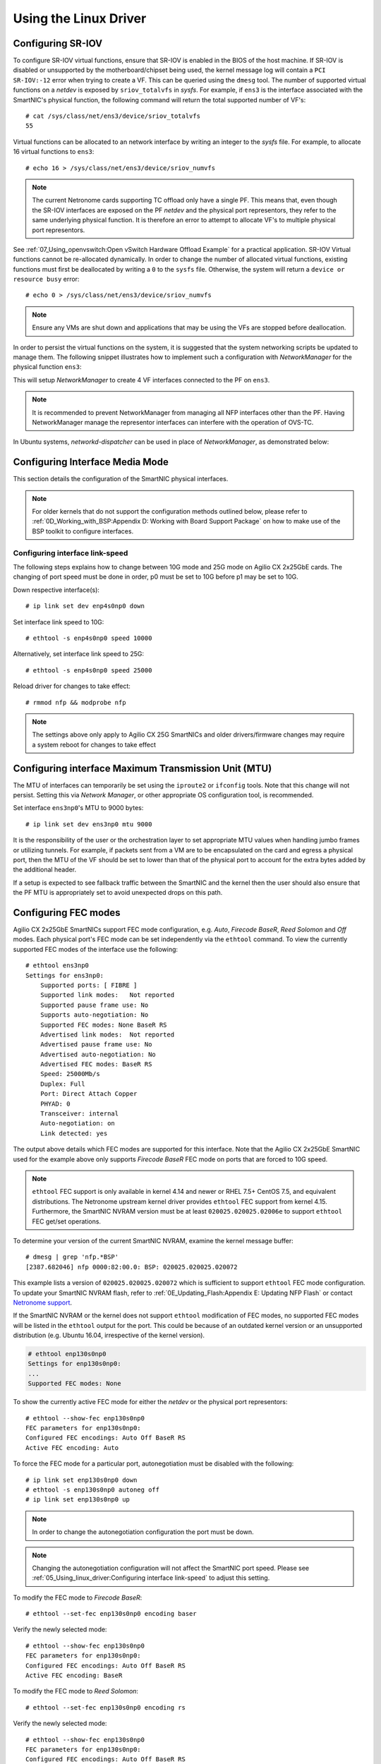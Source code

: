 .. highlight:: console

Using the Linux Driver
======================

Configuring SR-IOV
------------------

To configure SR-IOV virtual functions, ensure that SR-IOV is enabled in the
BIOS of the host machine. If SR-IOV is disabled or unsupported by the
motherboard/chipset being used, the kernel message log will contain a ``PCI
SR-IOV:-12`` error when trying to create a VF. This can be queried using the
``dmesg`` tool. The number of supported virtual functions on a *netdev* is
exposed by ``sriov_totalvfs`` in *sysfs*. For example, if ``ens3`` is the
interface associated with the SmartNIC's physical function, the following
command will return the total supported number of VF's::

    # cat /sys/class/net/ens3/device/sriov_totalvfs
    55

Virtual functions can be allocated to an network interface by writing an
integer to the *sysfs* file. For example, to allocate 16 virtual functions to
``ens3``::

    # echo 16 > /sys/class/net/ens3/device/sriov_numvfs

.. note::

    The current Netronome cards supporting TC offload only have a single PF.
    This means that, even though the SR-IOV interfaces are exposed on the PF
    *netdev* and the physical port representors, they refer to the same
    underlying physical function. It is therefore an error to attempt to
    allocate VF's to multiple physical port representors.

See :ref:`07_Using_openvswitch:Open vSwitch Hardware Offload Example` for
a practical application. SR-IOV Virtual functions cannot be re-allocated
dynamically. In order to change the number of allocated virtual functions,
existing functions must first be deallocated by writing a ``0`` to the
``sysfs`` file. Otherwise, the system will return a ``device or resource busy``
error::

    # echo 0 > /sys/class/net/ens3/device/sriov_numvfs

.. note::

    Ensure any VMs are shut down and applications that may be using
    the VFs are stopped before deallocation.

In order to persist the virtual functions on the system, it is suggested that
the system networking scripts be updated to manage them. The following snippet
illustrates how to implement such a configuration with *NetworkManager* for the
physical function ``ens3``:

.. code-block:: bash
    :linenos:

    cat >/etc/NetworkManager/conf.d/nfp.conf << EOF
    [keyfile]
    unmanaged-devices=driver:nfp,driver:nfp_netvf,except:interface-name=ens3
    [device]
    match-device=interface-name:ens3
    sriov-num-vfs=4
    EOF
    systemctl restart NetworkManager

This will setup *NetworkManager* to create 4 VF interfaces connected to the
PF on ``ens3``.

.. note::

    It is recommended to prevent NetworkManager from managing all NFP
    interfaces other than the PF. Having NetworkManager manage the representor
    interfaces can interfere with the operation of OVS-TC.

In Ubuntu systems, *networkd-dispatcher* can be used in place of
*NetworkManager*, as demonstrated below:

.. code-block:: bash
    :linenos:

    #!/bin/sh
    cat > /usr/lib/networkd-dispatcher/routable.d/50-ifup-noaddr << 'EOF'
    #!/bin/sh
    ip link set mtu 9420 dev ens3
    ip link set up dev ens3
    cat /sys/class/net/ens3/device/sriov_totalvfs > /sys/class/net/ens3/device/sriov_numvfs
    EOF
    chmod u+x /usr/lib/networkd-dispatcher/routable.d/50-ifup-noaddr

Configuring Interface Media Mode
--------------------------------

This section details the configuration of the SmartNIC physical interfaces.

.. note::

    For older kernels that do not support the configuration methods outlined
    below, please refer to :ref:`0D_Working_with_BSP:Appendix D: Working with
    Board Support Package` on how to make use of the BSP toolkit to configure
    interfaces.

Configuring interface link-speed
````````````````````````````````

The following steps explains how to change between 10G mode and 25G mode
on Agilio CX 2x25GbE cards.  The changing of port speed must be done in order,
p0 must be set to 10G before p1 may be set to 10G.

Down respective interface(s)::

    # ip link set dev enp4s0np0 down

Set interface link speed to 10G::

    # ethtool -s enp4s0np0 speed 10000

Alternatively, set interface link speed to 25G::

    # ethtool -s enp4s0np0 speed 25000

Reload driver for changes to take effect::

    # rmmod nfp && modprobe nfp

.. note::

    The settings above only apply to Agilio CX 25G SmartNICs and older
    drivers/firmware changes may require a system reboot for changes to take
    effect

Configuring interface Maximum Transmission Unit (MTU)
-----------------------------------------------------

The MTU of interfaces can temporarily be set using the ``iproute2`` or
``ifconfig`` tools. Note that this change will not persist. Setting this via
*Network Manager*, or other appropriate OS configuration tool, is recommended.

Set interface ``ens3np0``'s MTU to 9000 bytes::

    # ip link set dev ens3np0 mtu 9000

It is the responsibility of the user or the orchestration layer to set
appropriate MTU values when handling jumbo frames or utilizing tunnels.
For example, if packets sent from a VM are to be encapsulated on the card and
egress a physical port, then the MTU of the VF should be set to lower than that
of the physical port to account for the extra bytes added by the additional
header.

If a setup is expected to see fallback traffic between the SmartNIC and the
kernel then the user should also ensure that the PF MTU is appropriately set to
avoid unexpected drops on this path.

Configuring FEC modes
---------------------

Agilio CX 2x25GbE SmartNICs support FEC mode configuration, e.g. *Auto*,
*Firecode* *BaseR*, *Reed Solomon* and *Off* modes. Each physical port's FEC
mode can be set independently via the ``ethtool`` command. To view the
currently supported FEC modes of the interface use the following::

    # ethtool ens3np0
    Settings for ens3np0:
        Supported ports: [ FIBRE ]
        Supported link modes:   Not reported
        Supported pause frame use: No
        Supports auto-negotiation: No
        Supported FEC modes: None BaseR RS
        Advertised link modes:  Not reported
        Advertised pause frame use: No
        Advertised auto-negotiation: No
        Advertised FEC modes: BaseR RS
        Speed: 25000Mb/s
        Duplex: Full
        Port: Direct Attach Copper
        PHYAD: 0
        Transceiver: internal
        Auto-negotiation: on
        Link detected: yes

The output above details which FEC modes are supported for this interface. Note
that the Agilio CX 2x25GbE SmartNIC used for the example above only supports
*Firecode BaseR* FEC mode on ports that are forced to 10G speed.

.. note::

    ``ethtool`` FEC support is only available in kernel 4.14 and newer or
    RHEL 7.5+ CentOS 7.5, and equivalent distributions. The Netronome
    upstream kernel driver provides ``ethtool`` FEC support from kernel
    4.15. Furthermore, the SmartNIC NVRAM version must be at least
    ``020025.020025.02006e`` to support ``ethtool`` FEC get/set operations.

To determine your version of the current SmartNIC NVRAM, examine the kernel
message buffer::

    # dmesg | grep 'nfp.*BSP'
    [2387.682046] nfp 0000:82:00.0: BSP: 020025.020025.020072

This example lists a version of ``020025.020025.020072`` which is sufficient to
support ``ethtool`` FEC mode configuration. To update your SmartNIC NVRAM
flash, refer to :ref:`0E_Updating_Flash:Appendix E: Updating NFP Flash` or
contact `Netronome support <mailto:help@netronome.com>`_.

If the SmartNIC NVRAM or the kernel does not support ``ethtool`` modification
of FEC modes, no supported FEC modes will be listed in the ``ethtool`` output
for the port. This could be because of an outdated kernel version or an
unsupported distribution (e.g. Ubuntu 16.04, irrespective of the kernel
version).

.. code-block:: console


    # ethtool enp130s0np0
    Settings for enp130s0np0:
    ...
    Supported FEC modes: None

To show the currently active FEC mode for either the *netdev* or the physical
port representors::

    # ethtool --show-fec enp130s0np0
    FEC parameters for enp130s0np0:
    Configured FEC encodings: Auto Off BaseR RS
    Active FEC encoding: Auto

To force the FEC mode for a particular port, autonegotiation must be disabled
with the following::

    # ip link set enp130s0np0 down
    # ethtool -s enp130s0np0 autoneg off
    # ip link set enp130s0np0 up

.. note::

    In order to change the autonegotiation configuration the port must be down.

.. note::

    Changing the autonegotiation configuration will not affect the SmartNIC
    port speed.  Please see :ref:`05_Using_linux_driver:Configuring interface
    link-speed` to adjust this setting.

To modify the FEC mode to *Firecode BaseR*::

    # ethtool --set-fec enp130s0np0 encoding baser

Verify the newly selected mode::

    # ethtool --show-fec enp130s0np0
    FEC parameters for enp130s0np0:
    Configured FEC encodings: Auto Off BaseR RS
    Active FEC encoding: BaseR

To modify the FEC mode to *Reed Solomon*::

    # ethtool --set-fec enp130s0np0 encoding rs

Verify the newly selected mode::

    # ethtool --show-fec enp130s0np0
    FEC parameters for enp130s0np0:
    Configured FEC encodings: Auto Off BaseR RS
    Active FEC encoding: RS

To modify the FEC mode to *Off*::

    # ethtool --set-fec enp130s0np0 encoding off

Verify the newly selected mode::

    # ethtool --show-fec enp130s0np0
    FEC parameters for enp130s0np0:
    Configured FEC encodings: Auto Off BaseR RS
    Active FEC encoding: Off

Revert back to the default *Auto* setting::

    # ethtool --set-fec enp130s0np0 encoding auto

Verify the setting again::

    # ethtool --show-fec enp130s0np0
    FEC parameters for enp130s0np0:
    Configured FEC encodings: Auto Off BaseR RS
    Active FEC encoding: Auto

.. note::

  FEC and auto negotiation settings are persisted on the SmartNIC across
  reboots.

Setting Interface Breakout Mode
-------------------------------

The following commands only work on kernel versions 4.13 and later. If your
kernel is older than 4.13 or you do not have ``devlink`` support enabled, refer
to the following section on configuring interfaces:
:ref:`0D_Working_with_BSP:Configure Media Settings`.

.. note::

    Breakout mode settings are only applicable to Agilio CX 40GbE and CX
    2x40GbE SmartNICs.

Determine the card's PCI address::

    # lspci -Dkd 19ee:4000
    0000:04:00.0 Ethernet controller: Netronome Systems, Inc. Device 4000
        Subsystem: Netronome Systems, Inc. Device 4001
        Kernel driver in use: nfp
        Kernel modules: nfp

List the devices::

    # devlink dev show
    pci/0000:04:00.0

Split the first physical 40G port from 1x40G to 4x10G ports::

    # devlink port split pci/0000:04:00.0/0 count 4

Split the second physical 40G port from 1x40G to 4x10G ports::

    # devlink port split pci/0000:04:00.0/4 count 4

If the SmartNIC's port is already configured in breakout mode (it has already
been split) then ``devlink`` will respond with an argument error. Whenever
change to the port configuration are made, the original *netdevs* associated
with the port will be removed from the system.

.. code-block:: console

    # dmesg | tail
    [ 5696.432306] nfp 0000:04:00.0: nfp: Port #0 config changed, unregistering. Driver reload required before port will be operational again.
    [ 6270.553902] nfp 0000:04:00.0: nfp: Port #4 config changed, unregistering. Driver reload required before port will be operational again.

The driver needs to be reloaded for the changes to take effect.  Older
driver/SmartNIC NVRAM versions may require a system reboot for changes to
take effect. The driver communicates events related to port split/unsplit in
the system logs. The driver may be reloaded with the following command::

    # rmmod nfp; modprobe nfp

After reloading the driver, the *netdevs* associated with the split ports will
be available for use::

    # ip link show
    ...
    68: enp4s0np0s0: <BROADCAST,MULTICAST> mtu 1500 qdisc noop state DOWN mode DEFAULT group default qlen 1000
    69: enp4s0np0s1: <BROADCAST,MULTICAST> mtu 1500 qdisc noop state DOWN mode DEFAULT group default qlen 1000
    70: enp4s0np0s2: <BROADCAST,MULTICAST> mtu 1500 qdisc noop state DOWN mode DEFAULT group default qlen 1000
    71: enp4s0np0s3: <BROADCAST,MULTICAST> mtu 1500 qdisc noop state DOWN mode DEFAULT group default qlen 1000
    72: enp4s0np1s0: <BROADCAST,MULTICAST> mtu 1500 qdisc noop state DOWN mode DEFAULT group default qlen 1000
    73: enp4s0np1s1: <BROADCAST,MULTICAST> mtu 1500 qdisc noop state DOWN mode DEFAULT group default qlen 1000
    74: enp4s0np1s2: <BROADCAST,MULTICAST> mtu 1500 qdisc noop state DOWN mode DEFAULT group default qlen 1000
    75: enp4s0np1s3: <BROADCAST,MULTICAST> mtu 1500 qdisc noop state DOWN mode DEFAULT group default qlen 1000

.. note::

    There is an ordering constraint to splitting and unsplitting the ports on
    Agilio CX 2x40GbE SmartNICs. The first physical 40G port cannot be split
    without the second physical port also being split, hence 1x40G + 4x10G is
    always invalid even if it's only intended to be a transitional mode. The
    driver will reject such configurations.

Breakout mode persists on the SmartNIC across reboots. To revert back to the
original 2x40G ports use the unsplit subcommand.

To unsplit port 1::

    # devlink port unsplit pci/0000:04:00.0/4

To unsplit port 0::

    # devlink port unsplit pci/0000:04:00.0/0

The NFP drivers will again have to be reloaded (``rmmod nfp`` then ``modprobe
nfp``) for unsplit changes in the port configuration to take effect.

Confirming Connectivity
-----------------------

Allocating IP Addresses
```````````````````````

Under RHEL 7.5+ and CentOS 7.5+, the network configuration is managed by
default using *NetworkManager*. It is recommended to disable *NetworkManager*
on the NFP interfaces when using OVS-TC, as it can interfere with the TC
rules that get installed on the interfaces. The easiest way to achieve
this is to configure *NetworkManager* to ignore interfaces which are bound to
``nfp`` drivers. The config file for this can be created by:

.. code-block:: bash

    cat >/etc/NetworkManager/conf.d/nfp.conf << EOF
    [keyfile]
    unmanaged-devices=driver:nfp,driver:nfp_netvf,except:interface-name=ens1
    EOF
    systemctl restart NetworkManager

Verification can be done by looking at the output of ``nmcli d`` before
and after the commands above. All the interfaces that are bound to the
``nfp`` or ``nfp_netvf`` driver, except the PF ``ens1``, should now be in the
``unmanaged`` state.

Use ``iproute2`` to configure an IP on the port for a quick connectivity
test. Remember to also make sure that the PF is up, ``ens1`` in the example
below::

    # ip address add 10.0.0.2/24 dev ens1np0
    # ip link set ens1np0 up
    # ip link set ens1 up

Pinging interfaces
``````````````````

After you have successfully assigned IP addresses to the NFP interfaces,
perform a ping to another address on the same subnet to test to confirm
connectivity::

    # ping 10.0.0.2
    PING 10.0.0.2 (10.0.0.2) 56(84) bytes of data.
    64 bytes from 10.0.0.2: icmp_seq=3 ttl=64 time=0.067 ms
    64 bytes from 10.0.0.2: icmp_seq=4 ttl=64 time=0.062 ms
